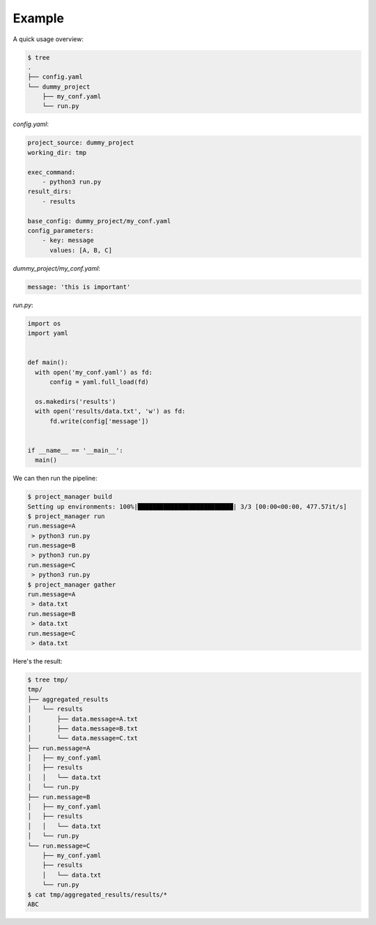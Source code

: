Example
=======

A quick usage overview:

.. code-block:: bash

  $ tree
  .
  ├── config.yaml
  └── dummy_project
      ├── my_conf.yaml
      └── run.py

`config.yaml`:

.. code-block:: yaml

  project_source: dummy_project
  working_dir: tmp

  exec_command:
      - python3 run.py
  result_dirs:
      - results

  base_config: dummy_project/my_conf.yaml
  config_parameters:
      - key: message
        values: [A, B, C]

`dummy_project/my_conf.yaml`:

.. code-block:: yaml

  message: 'this is important'

`run.py`:

.. code-block:: python

  import os
  import yaml


  def main():
    with open('my_conf.yaml') as fd:
        config = yaml.full_load(fd)

    os.makedirs('results')
    with open('results/data.txt', 'w') as fd:
        fd.write(config['message'])


  if __name__ == '__main__':
    main()

We can then run the pipeline:

.. code-block:: bash

  $ project_manager build
  Setting up environments: 100%|██████████████████████████| 3/3 [00:00<00:00, 477.57it/s]
  $ project_manager run
  run.message=A
   > python3 run.py
  run.message=B
   > python3 run.py
  run.message=C
   > python3 run.py
  $ project_manager gather
  run.message=A
   > data.txt
  run.message=B
   > data.txt
  run.message=C
   > data.txt

Here's the result:

.. code-block:: bash

  $ tree tmp/
  tmp/
  ├── aggregated_results
  │   └── results
  │       ├── data.message=A.txt
  │       ├── data.message=B.txt
  │       └── data.message=C.txt
  ├── run.message=A
  │   ├── my_conf.yaml
  │   ├── results
  │   │   └── data.txt
  │   └── run.py
  ├── run.message=B
  │   ├── my_conf.yaml
  │   ├── results
  │   │   └── data.txt
  │   └── run.py
  └── run.message=C
      ├── my_conf.yaml
      ├── results
      │   └── data.txt
      └── run.py
  $ cat tmp/aggregated_results/results/*
  ABC
